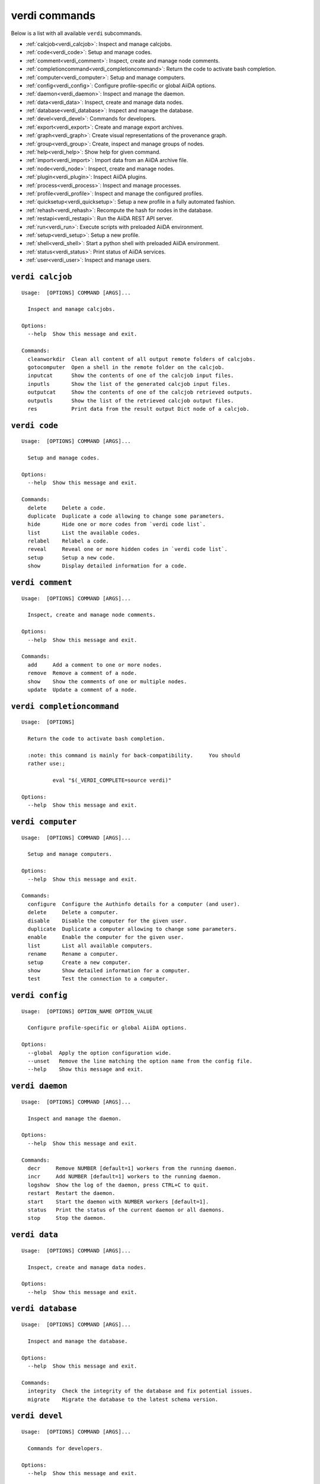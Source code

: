 .. _verdi_commands:

verdi commands
==============

Below is a list with all available ``verdi`` subcommands.

.. _verdi_overview:

* :ref:`calcjob<verdi_calcjob>`:  Inspect and manage calcjobs.
* :ref:`code<verdi_code>`:  Setup and manage codes.
* :ref:`comment<verdi_comment>`:  Inspect, create and manage node comments.
* :ref:`completioncommand<verdi_completioncommand>`:  Return the code to activate bash completion.
* :ref:`computer<verdi_computer>`:  Setup and manage computers.
* :ref:`config<verdi_config>`:  Configure profile-specific or global AiiDA options.
* :ref:`daemon<verdi_daemon>`:  Inspect and manage the daemon.
* :ref:`data<verdi_data>`:  Inspect, create and manage data nodes.
* :ref:`database<verdi_database>`:  Inspect and manage the database.
* :ref:`devel<verdi_devel>`:  Commands for developers.
* :ref:`export<verdi_export>`:  Create and manage export archives.
* :ref:`graph<verdi_graph>`:  Create visual representations of the provenance graph.
* :ref:`group<verdi_group>`:  Create, inspect and manage groups of nodes.
* :ref:`help<verdi_help>`:  Show help for given command.
* :ref:`import<verdi_import>`:  Import data from an AiiDA archive file.
* :ref:`node<verdi_node>`:  Inspect, create and manage nodes.
* :ref:`plugin<verdi_plugin>`:  Inspect AiiDA plugins.
* :ref:`process<verdi_process>`:  Inspect and manage processes.
* :ref:`profile<verdi_profile>`:  Inspect and manage the configured profiles.
* :ref:`quicksetup<verdi_quicksetup>`:  Setup a new profile in a fully automated fashion.
* :ref:`rehash<verdi_rehash>`:  Recompute the hash for nodes in the database.
* :ref:`restapi<verdi_restapi>`:  Run the AiiDA REST API server.
* :ref:`run<verdi_run>`:  Execute scripts with preloaded AiiDA environment.
* :ref:`setup<verdi_setup>`:  Setup a new profile.
* :ref:`shell<verdi_shell>`:  Start a python shell with preloaded AiiDA environment.
* :ref:`status<verdi_status>`:  Print status of AiiDA services.
* :ref:`user<verdi_user>`:  Inspect and manage users.

.. END_OF_VERDI_OVERVIEW_MARKER

.. _verdi_calcjob:

``verdi calcjob``
-----------------

::

    Usage:  [OPTIONS] COMMAND [ARGS]...

      Inspect and manage calcjobs.

    Options:
      --help  Show this message and exit.

    Commands:
      cleanworkdir  Clean all content of all output remote folders of calcjobs.
      gotocomputer  Open a shell in the remote folder on the calcjob.
      inputcat      Show the contents of one of the calcjob input files.
      inputls       Show the list of the generated calcjob input files.
      outputcat     Show the contents of one of the calcjob retrieved outputs.
      outputls      Show the list of the retrieved calcjob output files.
      res           Print data from the result output Dict node of a calcjob.


.. _verdi_code:

``verdi code``
--------------

::

    Usage:  [OPTIONS] COMMAND [ARGS]...

      Setup and manage codes.

    Options:
      --help  Show this message and exit.

    Commands:
      delete     Delete a code.
      duplicate  Duplicate a code allowing to change some parameters.
      hide       Hide one or more codes from `verdi code list`.
      list       List the available codes.
      relabel    Relabel a code.
      reveal     Reveal one or more hidden codes in `verdi code list`.
      setup      Setup a new code.
      show       Display detailed information for a code.


.. _verdi_comment:

``verdi comment``
-----------------

::

    Usage:  [OPTIONS] COMMAND [ARGS]...

      Inspect, create and manage node comments.

    Options:
      --help  Show this message and exit.

    Commands:
      add     Add a comment to one or more nodes.
      remove  Remove a comment of a node.
      show    Show the comments of one or multiple nodes.
      update  Update a comment of a node.


.. _verdi_completioncommand:

``verdi completioncommand``
---------------------------

::

    Usage:  [OPTIONS]

      Return the code to activate bash completion.

      :note: this command is mainly for back-compatibility.     You should
      rather use:;

              eval "$(_VERDI_COMPLETE=source verdi)"

    Options:
      --help  Show this message and exit.


.. _verdi_computer:

``verdi computer``
------------------

::

    Usage:  [OPTIONS] COMMAND [ARGS]...

      Setup and manage computers.

    Options:
      --help  Show this message and exit.

    Commands:
      configure  Configure the Authinfo details for a computer (and user).
      delete     Delete a computer.
      disable    Disable the computer for the given user.
      duplicate  Duplicate a computer allowing to change some parameters.
      enable     Enable the computer for the given user.
      list       List all available computers.
      rename     Rename a computer.
      setup      Create a new computer.
      show       Show detailed information for a computer.
      test       Test the connection to a computer.


.. _verdi_config:

``verdi config``
----------------

::

    Usage:  [OPTIONS] OPTION_NAME OPTION_VALUE

      Configure profile-specific or global AiiDA options.

    Options:
      --global  Apply the option configuration wide.
      --unset   Remove the line matching the option name from the config file.
      --help    Show this message and exit.


.. _verdi_daemon:

``verdi daemon``
----------------

::

    Usage:  [OPTIONS] COMMAND [ARGS]...

      Inspect and manage the daemon.

    Options:
      --help  Show this message and exit.

    Commands:
      decr     Remove NUMBER [default=1] workers from the running daemon.
      incr     Add NUMBER [default=1] workers to the running daemon.
      logshow  Show the log of the daemon, press CTRL+C to quit.
      restart  Restart the daemon.
      start    Start the daemon with NUMBER workers [default=1].
      status   Print the status of the current daemon or all daemons.
      stop     Stop the daemon.


.. _verdi_data:

``verdi data``
--------------

::

    Usage:  [OPTIONS] COMMAND [ARGS]...

      Inspect, create and manage data nodes.

    Options:
      --help  Show this message and exit.


.. _verdi_database:

``verdi database``
------------------

::

    Usage:  [OPTIONS] COMMAND [ARGS]...

      Inspect and manage the database.

    Options:
      --help  Show this message and exit.

    Commands:
      integrity  Check the integrity of the database and fix potential issues.
      migrate    Migrate the database to the latest schema version.


.. _verdi_devel:

``verdi devel``
---------------

::

    Usage:  [OPTIONS] COMMAND [ARGS]...

      Commands for developers.

    Options:
      --help  Show this message and exit.

    Commands:
      check-load-time   Check for common indicators that slowdown `verdi`.
      configure-backup  Configure backup of the repository folder.
      run_daemon        Run a daemon instance in the current interpreter.
      tests             Run the unittest suite or parts of it.
      validate-plugins  Validate all plugins by checking they can be loaded.


.. _verdi_export:

``verdi export``
----------------

::

    Usage:  [OPTIONS] COMMAND [ARGS]...

      Create and manage export archives.

    Options:
      --help  Show this message and exit.

    Commands:
      create   Export subsets of the provenance graph to file for sharing.
      inspect  Inspect contents of an exported archive without importing it.
      migrate  Migrate an old export archive file to the most recent format.


.. _verdi_graph:

``verdi graph``
---------------

::

    Usage:  [OPTIONS] COMMAND [ARGS]...

      Create visual representations of the provenance graph.

    Options:
      --help  Show this message and exit.

    Commands:
      generate  Generate a graph from a ROOT_NODE (specified by pk or uuid).


.. _verdi_group:

``verdi group``
---------------

::

    Usage:  [OPTIONS] COMMAND [ARGS]...

      Create, inspect and manage groups of nodes.

    Options:
      --help  Show this message and exit.

    Commands:
      add-nodes     Add nodes to the a group.
      copy          Duplicate a group.
      create        Create an empty group with a given name.
      delete        Delete a group.
      description   Change the description of a group.
      list          Show a list of existing groups.
      relabel       Change the label of a group.
      remove-nodes  Remove nodes from a group.
      show          Show information for a given group.


.. _verdi_help:

``verdi help``
--------------

::

    Usage:  [OPTIONS] [COMMAND]

      Show help for given command.

    Options:
      --help  Show this message and exit.


.. _verdi_import:

``verdi import``
----------------

::

    Usage:  [OPTIONS] [--] [ARCHIVES]...

      Import data from an AiiDA archive file.

      The archive can be specified by its relative or absolute file path, or its
      HTTP URL.

    Options:
      -w, --webpages TEXT...          Discover all URL targets pointing to files
                                      with the .aiida extension for these HTTP
                                      addresses. Automatically discovered archive
                                      URLs will be downloadeded and added to
                                      ARCHIVES for importing
      -G, --group GROUP               Specify group to which all the import nodes
                                      will be added. If such a group does not
                                      exist, it will be created automatically.
      -e, --extras-mode-existing [keep_existing|update_existing|mirror|none|ask]
                                      Specify which extras from the export archive
                                      should be imported for nodes that are
                                      already contained in the database: ask:
                                      import all extras and prompt what to do for
                                      existing extras. keep_existing: import all
                                      extras and keep original value of existing
                                      extras. update_existing: import all extras
                                      and overwrite value of existing extras.
                                      mirror: import all extras and remove any
                                      existing extras that are not present in the
                                      archive. none: do not import any extras.
      -n, --extras-mode-new [import|none]
                                      Specify whether to import extras of new
                                      nodes: import: import extras. none: do not
                                      import extras.
      --comment-mode [newest|overwrite]
                                      Specify the way to import Comments with
                                      identical UUIDs: newest: Only the newest
                                      Comments (based on mtime)
                                      (default).overwrite: Replace existing
                                      Comments with those from the import file.
      --migration / --no-migration    Force migration of export file archives, if
                                      needed.  [default: True]
      -n, --non-interactive           Non-interactive mode: never prompt for
                                      input.
      --help                          Show this message and exit.


.. _verdi_node:

``verdi node``
--------------

::

    Usage:  [OPTIONS] COMMAND [ARGS]...

      Inspect, create and manage nodes.

    Options:
      --help  Show this message and exit.

    Commands:
      attributes   Show the attributes of one or more nodes.
      comment      Inspect, create and manage node comments.
      delete       Delete nodes from the provenance graph.
      description  View or set the description of one or more nodes.
      extras       Show the extras of one or more nodes.
      graph        Create visual representations of the provenance graph.
      label        View or set the label of one or more nodes.
      rehash       Recompute the hash for nodes in the database.
      repo         Inspect the content of a node repository folder.
      show         Show generic information on one or more nodes.
      tree         Show a tree of nodes starting from a given node.


.. _verdi_plugin:

``verdi plugin``
----------------

::

    Usage:  [OPTIONS] COMMAND [ARGS]...

      Inspect AiiDA plugins.

    Options:
      --help  Show this message and exit.

    Commands:
      list  Display a list of all available plugins.


.. _verdi_process:

``verdi process``
-----------------

::

    Usage:  [OPTIONS] COMMAND [ARGS]...

      Inspect and manage processes.

    Options:
      --help  Show this message and exit.

    Commands:
      call-root  Show root process of the call stack for the given processes.
      kill       Kill running processes.
      list       Show a list of running or terminated processes.
      pause      Pause running processes.
      play       Play (unpause) paused processes.
      report     Show the log report for one or multiple processes.
      show       Show details for one or multiple processes.
      status     Print the status of one or multiple processes.
      watch      Watch the state transitions for a process.


.. _verdi_profile:

``verdi profile``
-----------------

::

    Usage:  [OPTIONS] COMMAND [ARGS]...

      Inspect and manage the configured profiles.

    Options:
      --help  Show this message and exit.

    Commands:
      delete      Delete one or more profiles.
      list        Display a list of all available profiles.
      setdefault  Set a profile as the default one.
      show        Show details for a profile.


.. _verdi_quicksetup:

``verdi quicksetup``
--------------------

::

    Usage:  [OPTIONS]

      Setup a new profile in a fully automated fashion.

    Options:
      -n, --non-interactive           Non-interactive mode: never prompt for
                                      input.
      --profile PROFILE               The name of the new profile.  [required]
      --email TEXT                    Email address that serves as the user name
                                      and a way to identify data created by it.
                                      [required]
      --first-name TEXT               First name of the user.  [required]
      --last-name TEXT                Last name of the user.  [required]
      --institution TEXT              Institution of the user.  [required]
      --db-engine [postgresql_psycopg2]
                                      Engine to use to connect to the database.
      --db-backend [django|sqlalchemy]
                                      Backend type to use to map the database.
      --db-host TEXT                  Hostname to connect to the database.
      --db-port INTEGER               Port to connect to the database.
      --db-name TEXT                  Name of the database to create.
      --db-username TEXT              Name of the database user to create.
      --db-password TEXT              Password to connect to the database.
      --su-db-name TEXT               Name of the template database to connect to
                                      as the database superuser.
      --su-db-username TEXT           User name of the database super user.
      --su-db-password TEXT           Password to connect as the database
                                      superuser.
      --repository DIRECTORY          Absolute path for the file system
                                      repository.
      --config FILE                   Load option values from configuration file
                                      in yaml format.
      --help                          Show this message and exit.


.. _verdi_rehash:

``verdi rehash``
----------------

::

    Usage:  [OPTIONS] [NODES]...

      Recompute the hash for nodes in the database.

      The set of nodes that will be rehashed can be filtered by their identifier
      and/or based on their class.

    Options:
      -e, --entry-point PLUGIN  Only include nodes that are class or sub class of
                                the class identified by this entry point.
      -f, --force               Do not ask for confirmation.
      --help                    Show this message and exit.


.. _verdi_restapi:

``verdi restapi``
-----------------

::

    Usage:  [OPTIONS]

      Run the AiiDA REST API server.

      Example Usage:

              verdi -p <profile_name> restapi --hostname 127.0.0.5 --port 6789 --config-dir <location of the config.py file>
              --debug --wsgi-profile --hookup

    Options:
      -H, --hostname TEXT     Hostname.
      -P, --port INTEGER      Port number.
      -c, --config-dir PATH   the path of the configuration directory
      --debug                 run app in debug mode
      --wsgi-profile          to use WSGI profiler middleware for finding
                              bottlenecks in web application
      --hookup / --no-hookup  to hookup app
      --help                  Show this message and exit.


.. _verdi_run:

``verdi run``
-------------

::

    Usage:  [OPTIONS] [--] SCRIPTNAME [VARARGS]...

      Execute scripts with preloaded AiiDA environment.

    Options:
      -g, --group                   Enables the autogrouping  [default: True]
      -n, --group-name TEXT         Specify the name of the auto group
      -e, --exclude TEXT            Exclude these classes from auto grouping
      -i, --include TEXT            Include these classes from auto grouping
      -E, --excludesubclasses TEXT  Exclude these classes and their sub classes
                                    from auto grouping
      -I, --includesubclasses TEXT  Include these classes and their sub classes
                                    from auto grouping
      --help                        Show this message and exit.


.. _verdi_setup:

``verdi setup``
---------------

::

    Usage:  [OPTIONS]

      Setup a new profile.

    Options:
      -n, --non-interactive           Non-interactive mode: never prompt for
                                      input.
      --profile PROFILE               The name of the new profile.  [required]
      --email TEXT                    Email address that serves as the user name
                                      and a way to identify data created by it.
                                      [required]
      --first-name TEXT               First name of the user.  [required]
      --last-name TEXT                Last name of the user.  [required]
      --institution TEXT              Institution of the user.  [required]
      --db-engine [postgresql_psycopg2]
                                      Engine to use to connect to the database.
      --db-backend [django|sqlalchemy]
                                      Backend type to use to map the database.
      --db-host TEXT                  Hostname to connect to the database.
      --db-port INTEGER               Port to connect to the database.
      --db-name TEXT                  Name of the database to create.  [required]
      --db-username TEXT              Name of the database user to create.
                                      [required]
      --db-password TEXT              Password to connect to the database.
                                      [required]
      --repository DIRECTORY          Absolute path for the file system
                                      repository.
      --config FILE                   Load option values from configuration file
                                      in yaml format.
      --help                          Show this message and exit.


.. _verdi_shell:

``verdi shell``
---------------

::

    Usage:  [OPTIONS]

      Start a python shell with preloaded AiiDA environment.

    Options:
      --plain                         Use a plain Python shell.)
      --no-startup                    When using plain Python, ignore the
                                      PYTHONSTARTUP environment variable and
                                      ~/.pythonrc.py script.
      -i, --interface [ipython|bpython]
                                      Specify an interactive interpreter
                                      interface.
      --help                          Show this message and exit.


.. _verdi_status:

``verdi status``
----------------

::

    Usage:  [OPTIONS]

      Print status of AiiDA services.

    Options:
      --help  Show this message and exit.


.. _verdi_user:

``verdi user``
--------------

::

    Usage:  [OPTIONS] COMMAND [ARGS]...

      Inspect and manage users.

    Options:
      --help  Show this message and exit.

    Commands:
      configure    Configure a new or existing user.
      list         Show a list of all users.
      set-default  Set a user as the default user for the profile.



.. END_OF_VERDI_COMMANDS_MARKER
